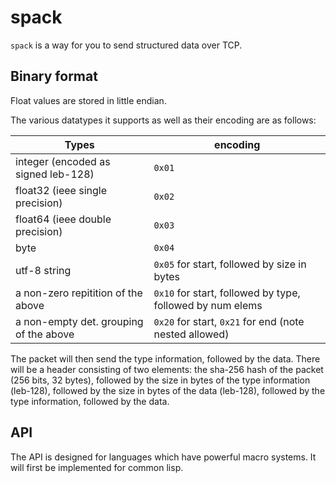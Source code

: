 * spack
  ~spack~ is a way for you to send structured data over TCP.
  
** Binary format
   Float values are stored in little endian.

   The various datatypes it supports as well as their encoding are as
   follows:
  
   | Types                                  | encoding                                                  |
   |----------------------------------------+-----------------------------------------------------------|
   | integer (encoded as signed leb-128)    | ~0x01~                                                    |
   | float32 (ieee single precision)        | ~0x02~                                                    |
   | float64 (ieee double precision)        | ~0x03~                                                    |
   | byte                                   | ~0x04~                                                    |
   | utf-8 string                           | ~0x05~ for start, followed by size in bytes               |
   | a non-zero repitition of the above     | ~0x10~ for start, followed by type, followed by num elems |
   | a non-empty det. grouping of the above | ~0x20~ for start, ~0x21~ for end (note nested allowed)    |
  
   The packet will then send the type information, followed by the
   data. There will be a header consisting of two elements: the sha-256
   hash of the packet (256 bits, 32 bytes), followed by the size in
   bytes of the type information (leb-128), followed by the size in
   bytes of the data (leb-128), followed by the type information,
   followed by the data.

** API
   The API is designed for languages which have powerful macro
   systems. It will first be implemented for common lisp.
   
   
